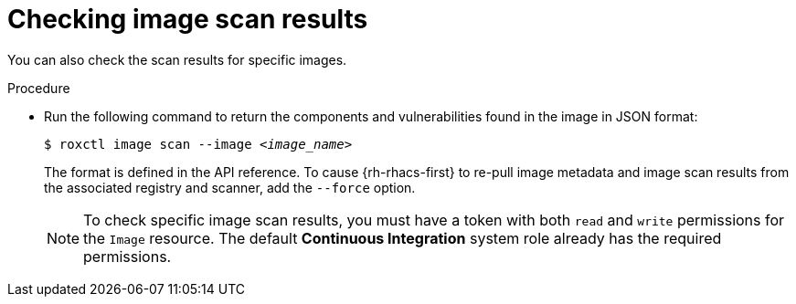 // Module included in the following assemblies:
//
// * cli/checking-policy-compliance.adoc
:_content-type: PROCEDURE
[id="checking-image-scan-results_{context}"]
= Checking image scan results

You can also check the scan results for specific images.

.Procedure

* Run the following command to return the components and vulnerabilities found in the image in JSON format:
+
[source,terminal,subs="+quotes"]
----
$ roxctl image scan --image _<image_name>_
----
+
The format is defined in the API reference.
To cause {rh-rhacs-first} to re-pull image metadata and image scan results from the associated registry and scanner, add the `--force` option.
+
[NOTE]
====
To check specific image scan results, you must have a token with both `read` and `write` permissions for the `Image` resource.
The default *Continuous Integration* system role already has the required permissions.
//TODO: Add link to the system role topic.
====